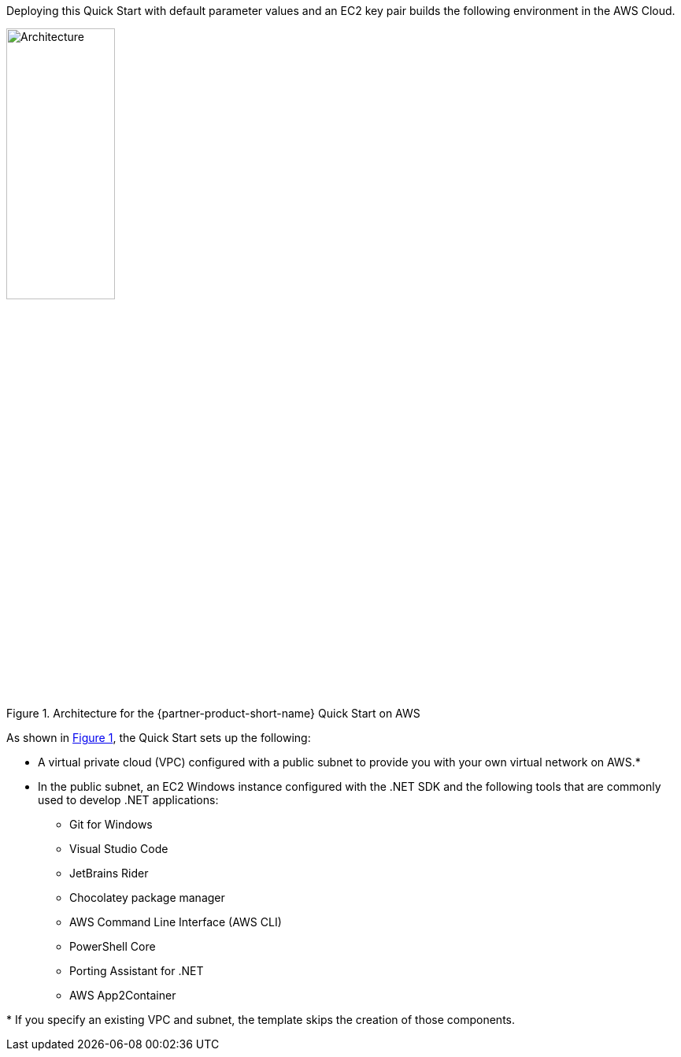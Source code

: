 :xrefstyle: short

Deploying this Quick Start with default parameter values and an EC2 key pair builds the following environment in the AWS Cloud.

[#architecture1]
.Architecture for the {partner-product-short-name} Quick Start on AWS
image::../images/dot-net-devenvironment-architecture_diagram.png[Architecture, 40%]

As shown in <<architecture1>>, the Quick Start sets up the following:

* A virtual private cloud (VPC) configured with a public subnet to provide you with your own virtual network on AWS.*
* In the public subnet, an EC2 Windows instance configured with the .NET SDK and the following tools that are commonly used to develop .NET applications: 
** Git for Windows
** Visual Studio Code
** JetBrains Rider
** Chocolatey package manager
** AWS Command Line Interface (AWS CLI)
** PowerShell Core
** Porting Assistant for .NET
** AWS App2Container

[.small]#* If you specify an existing VPC and subnet, the template skips the creation of those components.#
